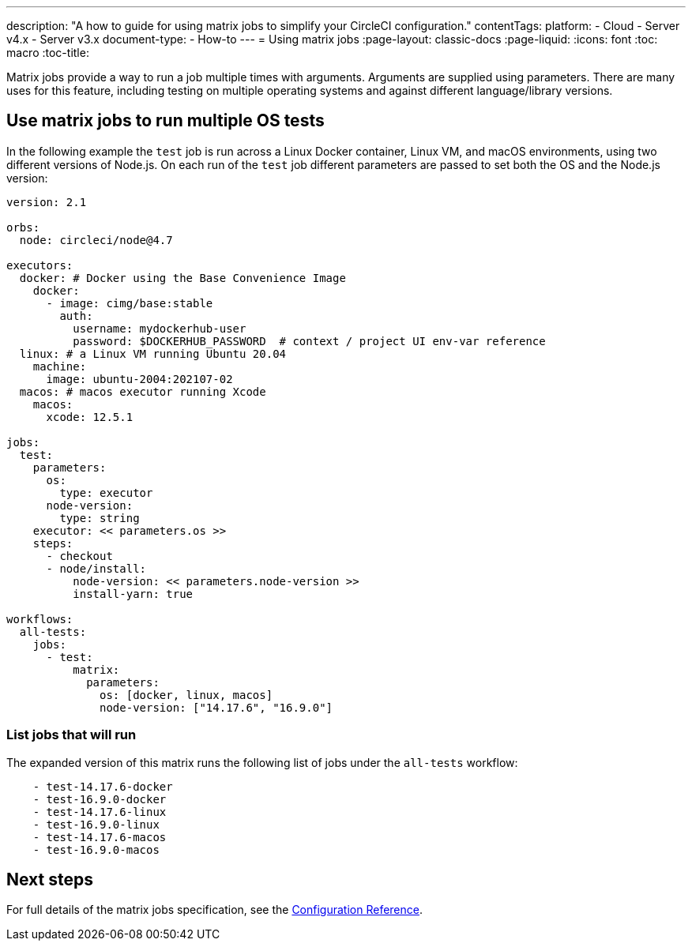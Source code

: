 ---
description: "A how to guide for using matrix jobs to simplify your CircleCI configuration."
contentTags: 
  platform:
  - Cloud
  - Server v4.x
  - Server v3.x
document-type:
- How-to
---
= Using matrix jobs
:page-layout: classic-docs
:page-liquid:
:icons: font
:toc: macro
:toc-title:

Matrix jobs provide a way to run a job multiple times with arguments. Arguments are supplied using parameters. There are many uses for this feature, including testing on multiple operating systems and against different language/library versions.

[#use-matrix-jobs-to-run-multiple-os-tests]
== Use matrix jobs to run multiple OS tests

In the following example the `test` job is run across a Linux Docker container, Linux VM, and macOS environments, using two different versions of Node.js. On each run of the `test` job different parameters are passed to set both the OS and the Node.js version:

[source,yaml]
----
version: 2.1

orbs:
  node: circleci/node@4.7

executors:
  docker: # Docker using the Base Convenience Image
    docker:
      - image: cimg/base:stable
        auth:
          username: mydockerhub-user
          password: $DOCKERHUB_PASSWORD  # context / project UI env-var reference
  linux: # a Linux VM running Ubuntu 20.04
    machine:
      image: ubuntu-2004:202107-02
  macos: # macos executor running Xcode
    macos:
      xcode: 12.5.1

jobs:
  test:
    parameters:
      os:
        type: executor
      node-version:
        type: string
    executor: << parameters.os >>
    steps:
      - checkout
      - node/install:
          node-version: << parameters.node-version >>
          install-yarn: true

workflows:
  all-tests:
    jobs:
      - test:
          matrix:
            parameters:
              os: [docker, linux, macos]
              node-version: ["14.17.6", "16.9.0"]
----

[#list-jobs-that-will-run]
=== List jobs that will run

The expanded version of this matrix runs the following list of jobs under the `all-tests` workflow:

[source,yaml]
----
    - test-14.17.6-docker
    - test-16.9.0-docker
    - test-14.17.6-linux
    - test-16.9.0-linux
    - test-14.17.6-macos
    - test-16.9.0-macos
----

[#next-steps]
== Next steps

For full details of the matrix jobs specification, see the <<configuration-reference#matrix-requires-version-21,Configuration Reference>>.